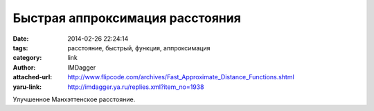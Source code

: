 Быстрая аппроксимация расстояния
================================
:date: 2014-02-26 22:24:14
:tags: расстояние, быстрый, функция, аппроксимация
:category: link
:author: IMDagger
:attached-url: http://www.flipcode.com/archives/Fast_Approximate_Distance_Functions.shtml
:yaru-link: http://imdagger.ya.ru/replies.xml?item_no=1938

Улучшенное Манхэттенское расстояние.

